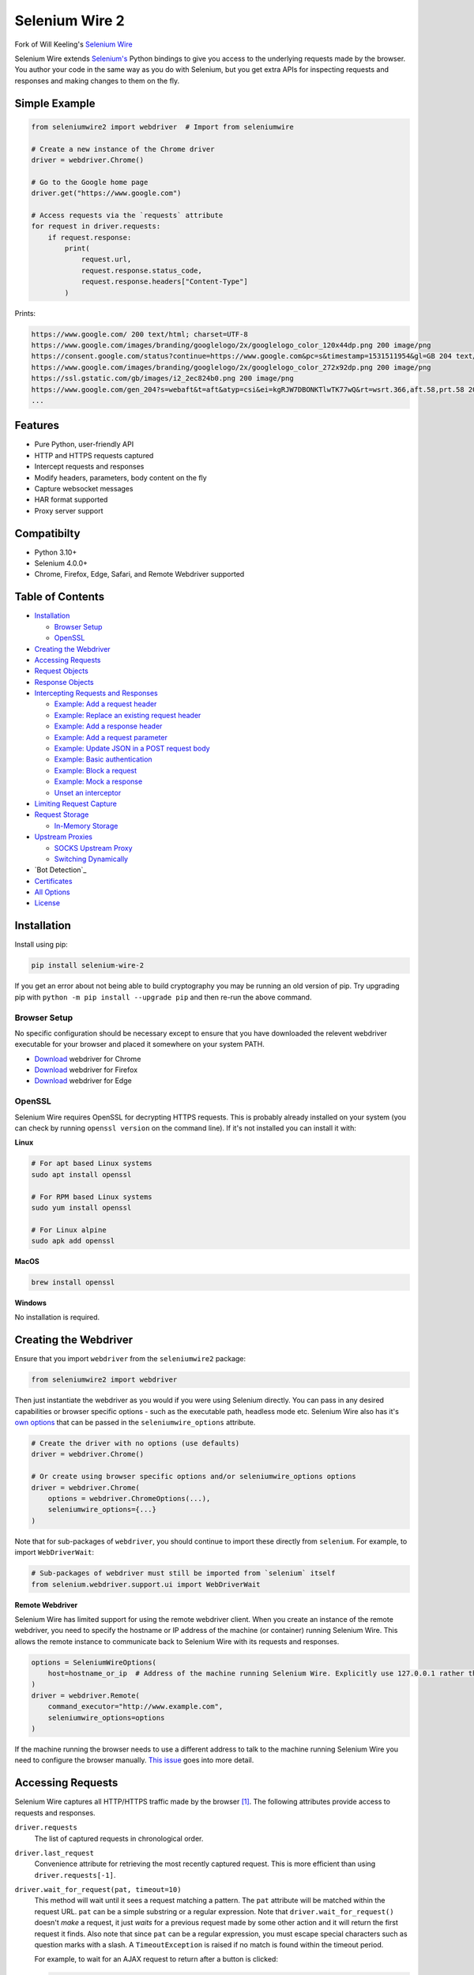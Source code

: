 Selenium Wire 2
=============

Fork of Will Keeling's `Selenium Wire <https://github.com/wkeeling/selenium-wire>`_

Selenium Wire extends `Selenium's <https://www.selenium.dev/documentation/en/>`_ Python bindings to give you access to the underlying requests made by the browser. You author your code in the same way as you do with Selenium, but you get extra APIs for inspecting requests and responses and making changes to them on the fly.

.. image:: https://github.com/7x11x13/selenium-wire-2/workflows/build/badge.svg
        :target: https://github.com/7x11x13/selenium-wire-2/actions

.. image:: https://codecov.io/gh/7x11x13/selenium-wire-2/branch/master/graph/badge.svg
        :target: https://codecov.io/gh/7x11x13/selenium-wire-2

.. image:: https://img.shields.io/badge/python-3.10%2C%203.11%2C%203.12-blue.svg
        :target: https://pypi.python.org/pypi/selenium-wire-2

.. image:: https://img.shields.io/pypi/v/selenium-wire-2.svg
        :target: https://pypi.python.org/pypi/selenium-wire-2

.. image:: https://img.shields.io/pypi/l/selenium-wire-2.svg
        :target: https://pypi.python.org/pypi/selenium-wire-2

.. image:: https://pepy.tech/badge/selenium-wire-2/month
        :target: https://pepy.tech/project/selenium-wire-2

Simple Example
~~~~~~~~~~~~~~

.. code:: python

    from seleniumwire2 import webdriver  # Import from seleniumwire

    # Create a new instance of the Chrome driver
    driver = webdriver.Chrome()

    # Go to the Google home page
    driver.get("https://www.google.com")

    # Access requests via the `requests` attribute
    for request in driver.requests:
        if request.response:
            print(
                request.url,
                request.response.status_code,
                request.response.headers["Content-Type"]
            )

Prints:

.. code:: bash

    https://www.google.com/ 200 text/html; charset=UTF-8
    https://www.google.com/images/branding/googlelogo/2x/googlelogo_color_120x44dp.png 200 image/png
    https://consent.google.com/status?continue=https://www.google.com&pc=s&timestamp=1531511954&gl=GB 204 text/html; charset=utf-8
    https://www.google.com/images/branding/googlelogo/2x/googlelogo_color_272x92dp.png 200 image/png
    https://ssl.gstatic.com/gb/images/i2_2ec824b0.png 200 image/png
    https://www.google.com/gen_204?s=webaft&t=aft&atyp=csi&ei=kgRJW7DBONKTlwTK77wQ&rt=wsrt.366,aft.58,prt.58 204 text/html; charset=UTF-8
    ...

Features
~~~~~~~~

* Pure Python, user-friendly API
* HTTP and HTTPS requests captured
* Intercept requests and responses
* Modify headers, parameters, body content on the fly
* Capture websocket messages
* HAR format supported
* Proxy server support

Compatibilty
~~~~~~~~~~~~

* Python 3.10+
* Selenium 4.0.0+
* Chrome, Firefox, Edge, Safari, and Remote Webdriver supported

Table of Contents
~~~~~~~~~~~~~~~~~

- `Installation`_

  * `Browser Setup`_

  * `OpenSSL`_

- `Creating the Webdriver`_

- `Accessing Requests`_

- `Request Objects`_

- `Response Objects`_

- `Intercepting Requests and Responses`_

  * `Example: Add a request header`_
  * `Example: Replace an existing request header`_
  * `Example: Add a response header`_
  * `Example: Add a request parameter`_
  * `Example: Update JSON in a POST request body`_
  * `Example: Basic authentication`_
  * `Example: Block a request`_
  * `Example: Mock a response`_
  * `Unset an interceptor`_

- `Limiting Request Capture`_

- `Request Storage`_

  * `In-Memory Storage`_

- `Upstream Proxies`_

  * `SOCKS Upstream Proxy`_

  * `Switching Dynamically`_

- `Bot Detection`_

- `Certificates`_

- `All Options`_

- `License`_

Installation
~~~~~~~~~~~~

Install using pip:

.. code:: bash

    pip install selenium-wire-2

If you get an error about not being able to build cryptography you may be running an old version of pip. Try upgrading pip with ``python -m pip install --upgrade pip`` and then re-run the above command.

Browser Setup
-------------

No specific configuration should be necessary except to ensure that you have downloaded the relevent webdriver executable for your browser and placed it somewhere on your system PATH.

- `Download <https://sites.google.com/chromium.org/driver/>`__ webdriver for Chrome
- `Download <https://github.com/mozilla/geckodriver/>`__ webdriver for Firefox
- `Download <https://developer.microsoft.com/en-us/microsoft-edge/tools/webdriver/>`__ webdriver for Edge

OpenSSL
-------

Selenium Wire requires OpenSSL for decrypting HTTPS requests. This is probably already installed on your system (you can check by running ``openssl version`` on the command line). If it's not installed you can install it with:

**Linux**

.. code:: bash

    # For apt based Linux systems
    sudo apt install openssl

    # For RPM based Linux systems
    sudo yum install openssl

    # For Linux alpine
    sudo apk add openssl

**MacOS**

.. code:: bash

    brew install openssl

**Windows**

No installation is required.

Creating the Webdriver
~~~~~~~~~~~~~~~~~~~~~~

Ensure that you import ``webdriver`` from the ``seleniumwire2`` package:

.. code:: python

    from seleniumwire2 import webdriver

Then just instantiate the webdriver as you would if you were using Selenium directly. You can pass in any desired capabilities or browser specific options - such as the executable path, headless mode etc. Selenium Wire also has it's `own options`_ that can be passed in the ``seleniumwire_options`` attribute.

.. code:: python

    # Create the driver with no options (use defaults)
    driver = webdriver.Chrome()

    # Or create using browser specific options and/or seleniumwire_options options
    driver = webdriver.Chrome(
        options = webdriver.ChromeOptions(...),
        seleniumwire_options={...}
    )

.. _`own options`: #all-options

Note that for sub-packages of ``webdriver``, you should continue to import these directly from ``selenium``. For example, to import ``WebDriverWait``:

.. code:: python

    # Sub-packages of webdriver must still be imported from `selenium` itself
    from selenium.webdriver.support.ui import WebDriverWait

**Remote Webdriver**

Selenium Wire has limited support for using the remote webdriver client. When you create an instance of the remote webdriver, you need to specify the hostname or IP address of the machine (or container) running Selenium Wire. This allows the remote instance to communicate back to Selenium Wire with its requests and responses.

.. code:: python

    options = SeleniumWireOptions(
        host=hostname_or_ip  # Address of the machine running Selenium Wire. Explicitly use 127.0.0.1 rather than localhost if remote session is running locally.
    )
    driver = webdriver.Remote(
        command_executor="http://www.example.com",
        seleniumwire_options=options
    )

If the machine running the browser needs to use a different address to talk to the machine running Selenium Wire you need to configure the browser manually. `This issue <https://github.com/wkeeling/selenium-wire/issues/220>`_ goes into more detail.

Accessing Requests
~~~~~~~~~~~~~~~~~~

Selenium Wire captures all HTTP/HTTPS traffic made by the browser [1]_. The following attributes provide access to requests and responses.

``driver.requests``
    The list of captured requests in chronological order.

``driver.last_request``
    Convenience attribute for retrieving the most recently captured request. This is more efficient than using ``driver.requests[-1]``.

``driver.wait_for_request(pat, timeout=10)``
    This method will wait until it sees a request matching a pattern. The ``pat`` attribute will be matched within the request URL. ``pat`` can be a simple substring or a regular expression. Note that ``driver.wait_for_request()`` doesn't *make* a request, it just *waits* for a previous request made by some other action and it will return the first request it finds. Also note that since ``pat`` can be a regular expression, you must escape special characters such as question marks with a slash. A ``TimeoutException`` is raised if no match is found within the timeout period.

    For example, to wait for an AJAX request to return after a button is clicked:

    .. code:: python

        # Click a button that triggers a background request to https://server/api/products/12345/
        button_element.click()

        # Wait for the request/response to complete
        request = driver.wait_for_request("/api/products/12345/")

``driver.har``
    A JSON formatted HAR archive of HTTP transactions that have taken place. HAR capture is turned off by default and you must set the ``enable_har`` `option`_ to ``True`` before using ``driver.har``.

``driver.iter_requests()``
    Returns an iterator over captured requests. Useful when dealing with a large number of requests.

``driver.request_interceptor``
    Used to set a request interceptor. See `Intercepting Requests and Responses`_.

``driver.response_interceptor``
    Used to set a response interceptor.

**Clearing Requests**

To clear previously captured requests and HAR entries, use ``del``:

.. code:: python

    del driver.requests

.. [1] Selenium Wire ignores OPTIONS requests by default, as these are typically uninteresting and just add overhead. If you want to capture OPTIONS requests, you need to set the ``ignore_http_methods`` `option`_ to ``[]``.

.. _`option`: #all-options

Request Objects
~~~~~~~~~~~~~~~

Request objects have the following attributes.

``body``
    The request body as ``bytes``. If the request has no body the value of ``body`` will be empty, i.e. ``b""``.

``certificate_list``
    Information about the server SSL certificates. Empty for non-HTTPS requests.

``date``
    The datetime the request was made.

``headers``
    A dictionary-like object of request headers. Headers are case-insensitive and duplicates are permitted. Asking for ``request.headers["user-agent"]`` will return the value of the ``User-Agent`` header. If you wish to replace a header, make sure you delete the existing header first with ``del request.headers["header-name"]``, otherwise you'll create a duplicate.

``host``
    The request host, e.g. ``www.example.com``

``method``
    The HTTP method, e.g. ``GET`` or ``POST`` etc.

``params``
    A dictionary of request parameters. If a parameter with the same name appears more than once in the request, it's value in the dictionary will be a list.

``path``
    The request path, e.g. ``/some/path/index.html``

``querystring``
    The query string, e.g. ``foo=bar&spam=eggs``

``response``
   The `response object`_ associated with the request. This will be ``None`` if the request has no response.

``url``
    The request URL, e.g. ``https://www.example.com/some/path/index.html?foo=bar&spam=eggs``

``ws_messages``
    Where the request is a websocket handshake request (normally with a URL starting ``wss://``) then ``ws_messages`` will contain a list of any websocket messages sent and received. See `WebSocketMessage Objects`_.

Request objects have the following methods.

``abort(error_code=403)``
    Trigger immediate termination of the request with the supplied error code. For use within request interceptors. See `Example: Block a request`_.

``create_response(status_code, headers=(), body=b"")``
    Create a response and return it without sending any data to the remote server. For use within request interceptors. See `Example: Mock a response`_.

.. _`response object`: #response-objects

WebSocketMessage Objects
------------------------

These objects represent websocket messages sent between the browser and server and vice versa. They are held in a list by ``request.ws_messages`` on websocket handshake requests. They have the following attributes.

``content``
    The message content which may be either ``str`` or ``bytes``.

``date``
    The datetime of the message.

``from_client``
    ``True`` when the message was sent by the client and ``False`` when sent by the server.

Response Objects
~~~~~~~~~~~~~~~~

Response objects have the following attributes.

``body``
    The response body as ``bytes``. If the response has no body the value of ``body`` will be empty, i.e. ``b""``. Sometimes the body may have been compressed by the server. You can prevent this with the ``disable_encoding`` `option`_. To manually decode an encoded response body you can do:

.. code:: python

    from seleniumwire2.utils import decode

    body = decode(response.body, response.headers.get("Content-Encoding", "identity"))


``date``
    The datetime the response was received.

``headers``
     A dictionary-like object of response headers. Headers are case-insensitive and duplicates are permitted. Asking for ``response.headers["content-length"]`` will return the value of the ``Content-Length`` header. If you wish to replace a header, make sure you delete the existing header first with ``del response.headers["header-name"]``, otherwise you'll create a duplicate.

``reason``
    The reason phrase, e.g. ``OK`` or ``Not Found`` etc.

``status_code``
    The status code of the response, e.g. ``200`` or ``404`` etc.


Intercepting Requests and Responses
~~~~~~~~~~~~~~~~~~~~~~~~~~~~~~~~~~~

As well as capturing requests and responses, Selenium Wire allows you to modify them on the fly using interceptors. An interceptor is a function that gets invoked with requests and responses as they pass through Selenium Wire. Within an interceptor you can modify the request and response as you see fit.

You set your interceptor functions using the ``driver.request_interceptor`` and ``driver.response_interceptor`` attributes before you start using the driver. A request interceptor should accept a single argument for the request. A response interceptor should accept two arguments, one for the originating request and one for the response.

Example: Add a request header
-----------------------------

.. code:: python

    def interceptor(request):
        request.headers["New-Header"] = "Some Value"

    driver.request_interceptor = interceptor
    driver.get(...)

    # All requests will now contain New-Header

How can I check that a header has been set correctly? You can print the headers from captured requests after the page has loaded using ``driver.requests``, or alternatively point the webdriver at https://httpbin.org/headers which will echo the request headers back to the browser so you can view them.

Example: Replace an existing request header
-------------------------------------------

Duplicate header names are permitted in an HTTP request, so before setting the replacement header you must first delete the existing header using ``del`` like in the following example, otherwise two headers with the same name will exist (``request.headers`` is a special dictionary-like object that allows duplicates).

.. code:: python

    def interceptor(request):
        del request.headers["Referer"]  # Remember to delete the header first
        request.headers["Referer"] = "some_referer"  # Spoof the referer

    driver.request_interceptor = interceptor
    driver.get(...)

    # All requests will now use "some_referer" for the referer

Example: Add a response header
------------------------------

.. code:: python

    def interceptor(request, response):  # A response interceptor takes two args
        if request.url == "https://server.com/some/path":
            response.headers["New-Header"] = "Some Value"

    driver.response_interceptor = interceptor
    driver.get(...)

    # Responses from https://server.com/some/path will now contain New-Header

Example: Add a request parameter
--------------------------------

Request parameters work differently to headers in that they are calculated when they are set on the request. That means that you first have to read them, then update them, and then write them back - like in the following example. Parameters are held in a regular dictionary, so parameters with the same name will be overwritten.

.. code:: python

    def interceptor(request):
        params = request.params
        params["foo"] = "bar"
        request.params = params

    driver.request_interceptor = interceptor
    driver.get(...)

    # foo=bar will be added to all requests

Example: Update JSON in a POST request body
-----------------------------------------------

.. code:: python

    import json

    def interceptor(request):
        if request.method == "POST" and request.headers["Content-Type"] == "application/json":
            # The body is in bytes so convert to a string
            body = request.body.decode("utf-8")
            # Load the JSON
            data = json.loads(body)
            # Add a new property
            data["foo"] = "bar"
            # Set the JSON back on the request
            request.body = json.dumps(data).encode("utf-8")
            # Update the content length
            del request.headers["Content-Length"]
            request.headers["Content-Length"] = str(len(request.body))

    driver.request_interceptor = interceptor
    driver.get(...)

Example: Basic authentication
-----------------------------

If a site requires a username/password, you can use a request interceptor to add authentication credentials to each request. This will stop the browser from displaying a username/password pop-up.

.. code:: python

    import base64

    auth = (
        base64.encodebytes("my_username:my_password".encode())
        .decode()
        .strip()
    )

    def interceptor(request):
        if request.host == "host_that_needs_auth":
            request.headers["Authorization"] = f"Basic {auth}"

    driver.request_interceptor = interceptor
    driver.get(...)

    # Credentials will be transmitted with every request to "host_that_needs_auth"

Example: Block a request
------------------------

You can use ``request.abort()`` to block a request and send an immediate response back to the browser. An optional error code can be supplied. The default is 403 (forbidden).

.. code:: python

    def interceptor(request):
        # Block PNG, JPEG and GIF images
        if request.path.endswith((".png", ".jpg", ".gif")):
            request.abort()

    driver.request_interceptor = interceptor
    driver.get(...)

    # Requests for PNG, JPEG and GIF images will result in a 403 Forbidden

Example: Mock a response
------------------------

You can use ``request.create_response()`` to send a custom reply back to the browser. No data will be sent to the remote server.

.. code:: python

    def interceptor(request):
        if request.url == "https://server.com/some/path":
            request.create_response(
                status_code=200,
                headers={"Content-Type": "text/html"},  # Optional headers dictionary
                body="<html>Hello World!</html>"  # Optional body
            )

    driver.request_interceptor = interceptor
    driver.get(...)

    # Requests to https://server.com/some/path will have their responses mocked

*Have any other examples you think could be useful? Feel free to submit a PR.*

Unset an interceptor
--------------------

To unset an interceptor, use ``del``:

.. code:: python

    del driver.request_interceptor
    del driver.response_interceptor

Limiting Request Capture
~~~~~~~~~~~~~~~~~~~~~~~~

Selenium Wire works by redirecting browser traffic through an internal proxy server it spins up in the background. As requests flow through the proxy they are intercepted and captured. Capturing requests can slow things down a little but there are a few things you can do to restrict what gets captured.

``driver.include_urls`` and ``driver.exclude_urls``
    TODO This accepts a list of regular expressions that will match the URLs to be captured. It should be set on the driver before making any requests. When empty (the default) all URLs are captured.

    .. code:: python

        driver.include_urls = [
            ".*stackoverflow.*",
            ".*github.*"
        ]

        driver.get(...)  # Start making requests

        # Only request URLs containing "stackoverflow" or "github" will now be captured

    .. code:: python

        driver.exclude_urls = [
            ".*stackoverflow.*",
            ".*github.*"
        ]

        driver.get(...)  # Start making requests

        # Only request URLs not containing "stackoverflow" or "github" will now be captured

    Note that even if a request is out of scope and not captured, it will still travel through Selenium Wire.

``seleniumwire_options.disable_capture``
    Use this option to switch off request capture. Requests will still pass through Selenium Wire and through any upstream proxy you have configured but they won't be intercepted or stored. Request interceptors will not execute.

``seleniumwire_options.exclude_hosts``
    Use this option to bypass Selenium Wire entirely. Any requests made to addresses listed here will go direct from the browser to the server without involving Selenium Wire. Note that if you've configured an upstream proxy then these requests will also bypass that proxy.

``request.abort()``
    You can abort a request early by using ``request.abort()`` from within a `request interceptor`_. This will send an immediate response back to the client without the request travelling any further. You can use this mechanism to block certain types of requests (e.g. images) to improve page load performance.

    .. code:: python

        def interceptor(request):
            # Block PNG, JPEG and GIF images
            if request.path.endswith((".png", ".jpg", ".gif")):
                request.abort()

        driver.request_interceptor = interceptor

        driver.get(...)  # Start making requests

.. _`request interceptor`: #intercepting-requests-and-responses

Request Storage
~~~~~~~~~~~~~~~

Captured requests and responses are stored in the system temp folder by default (that's ``/tmp`` on Linux and usually ``C:\Users\<username>\AppData\Local\Temp`` on Windows) in a sub-folder called ``.seleniumwire``. To change where the ``.seleniumwire`` folder gets created you can use the ``request_storage_base_dir`` option:

.. code:: python

    options = SeleniumWireOptions(
        request_storage_base_dir="/my/storage/folder"  # .seleniumwire will get created here
    )
    driver = webdriver.Chrome(seleniumwire_options=options)

In-Memory Storage
-----------------

Selenium Wire also supports storing requests and responses in memory only, which may be useful in certain situations - e.g. if you're running short lived Docker containers and don't want the overhead of disk persistence. You can enable in-memory storage by setting the ``request_storage`` option to ``memory``:

.. code:: python
    from seleniumwire2 import SeleniumWireOptions
    options = SeleniumWireOptions(request_storage="memory")
    driver = webdriver.Chrome(seleniumwire_options=options)

If you're concerned about the amount of memory that may be consumed, you can restrict the number of requests that are stored with the ``request_storage_max_size`` option:

.. code:: python
    from seleniumwire2 import SeleniumWireOptions
    options = SeleniumWireOptions(
        request_storage="memory",
        request_storage_max_size=100  # Store no more than 100 requests in memory
    )
    driver = webdriver.Chrome(seleniumwire_options=options)

When the max size is reached, older requests are discarded as newer requests arrive. Keep in mind that if you restrict the number of requests being stored, requests may have disappeared from storage by the time you come to retrieve them with ``driver.requests`` or ``driver.wait_for_request()`` etc.

Upstream Proxies
~~~~~~~

If the site you are accessing sits behind a proxy server you can tell Selenium Wire about that proxy server in the options you pass to the webdriver.

The configuration takes the following format:

.. code:: python
    from seleniumwire2 import ProxyConfig, SeleniumWireOptions
    options = SeleniumWireOptions(
        upstream_proxy=ProxyConfig(
            http="http://192.168.10.100:8888",
            https="https://192.168.10.100:8888"
        )
    )
    driver = webdriver.Chrome(seleniumwire_options=options)

To use HTTP Basic Auth with your proxy, specify the username and password in the URL:

.. code:: python
    from seleniumwire2 import ProxyConfig, SeleniumWireOptions
    options = SeleniumWireOptions(
        upstream_proxy=ProxyConfig(
            https="https://user:pass@192.168.10.100:8888"
        }
    }

If no upstream proxy config is supplied, seleniumwire uses the ``HTTP_PROXY`` and ``HTTPS_PROXY`` environment variables:

.. code:: bash

    $ export HTTP_PROXY="http://192.168.10.100:8888"
    $ export HTTPS_PROXY="https://192.168.10.100:8888"

SOCKS Upstream Proxy
-----

SOCKS upstream proxies are not supported. See https://github.com/mitmproxy/mitmproxy/issues/211

**Using Selenium Wire with Tor**

See `this example <https://gist.github.com/woswos/38b921f0b82de009c12c6494db3f50c5>`_ if you want to run Selenium Wire with Tor.

Switching Dynamically
---------------------

If you want to change the proxy settings for an existing driver instance, use the ``driver.set_upstream_proxy`` and ``driver.remove_upstream_proxy`` methods:

.. code:: python

    driver.get(...)  # Using some initial proxy

    # Change the proxy
    driver.set_upstream_proxy(ProxyConfig(https="https://user:pass@192.168.10.100:8888"))

    driver.get(...)  # These requests will use the new proxy


Certificates
~~~~~~~~~~~~

Selenium Wire uses it's own root certificate to decrypt HTTPS traffic. It is not normally necessary for the browser to trust this certificate because Selenium Wire tells the browser to add it as an exception. This will allow the browser to function normally, but it will display a "Not Secure" message (and/or unlocked padlock) in the address bar. If you wish to get rid of this message you can install the root certificate manually.

TODO https://docs.mitmproxy.org/stable/concepts-certificates/#installing-the-mitmproxy-ca-certificate-manually but replace .mitmproxy with .seleniumwire

All Options
~~~~~~~~~~~

A summary of all options that can be passed to Selenium Wire via the ``seleniumwire_options`` webdriver attribute.

``host``
    The IP address or hostname of the machine running Selenium Wire. This defaults to 127.0.0.1. You may want to change this to the public IP of the machine (or container) if you're using the `remote webdriver`_.

.. code:: python

    options = SeleniumWireOptions(
        host="192.168.0.10"  # Use the public IP of the machine
    )
    driver = webdriver.Chrome(seleniumwire_options=options)

.. _`remote webdriver`: #creating-the-webdriver

``port``
    The port number that Selenium Wire's backend listens on. Defaults to 0, which selects an available port automatically.

``auto_config``
    Whether Selenium Wire should auto-configure the browser for request capture. ``True`` by default.

``disable_capture``
    Disable request capture. When ``True`` nothing gets intercepted or stored. ``False`` by default.

``disable_encoding``
    Ask the server to send back uncompressed data. ``False`` by default. When ``True`` this sets the ``Accept-Encoding`` header to ``identity`` for all outbound requests. Note that it won't always work - sometimes the server may ignore it.

``enable_har``
    When ``True`` a HAR archive of HTTP transactions will be kept which can be retrieved with ``driver.har``. ``False`` by default.

``exclude_hosts``
    A list of addresses for which Selenium Wire should be bypassed entirely. Note that if you have configured an upstream proxy then requests to excluded hosts will also bypass that proxy.

``ignore_http_methods``
    A list of HTTP methods (specified as uppercase strings) that should be ignored by Selenium Wire and not captured. The default is ``["OPTIONS"]`` which ignores all OPTIONS requests. To capture all request methods, set ``ignore_http_methods`` to an empty list:

``request_storage``
    The type of storage to use. Selenium Wire defaults to disk based storage, but you can switch to in-memory storage by setting this option to ``memory``:

``request_storage_base_dir``
    The base location where Selenium Wire stores captured requests and responses when using its default disk based storage. This defaults to the system temp folder (that's ``/tmp`` on Linux and usually ``C:\Users\<username>\AppData\Local\Temp`` on Windows). A sub-folder called ``.seleniumwire`` will get created here to store the captured data.

``request_storage_max_size``
    The maximum number of requests to store when using in-memory storage. Unlimited by default. This option currently has no effect when using the default disk based storage.

``upstream_proxy``
    The upstream `proxy server <https://github.com/7x11x13/selenium-wire-2#Upstream Proxies>`__ configuration if you're using a proxy.

``verify_ssl``
    Whether SSL certificates should be verified. ``False`` by default, which prevents errors with self-signed certificates.

``mitm_options``
    Dictionary of options to pass to the underlying mitmproxy server. See https://docs.mitmproxy.org/stable/concepts-options/

License
~~~~~~~

MIT

